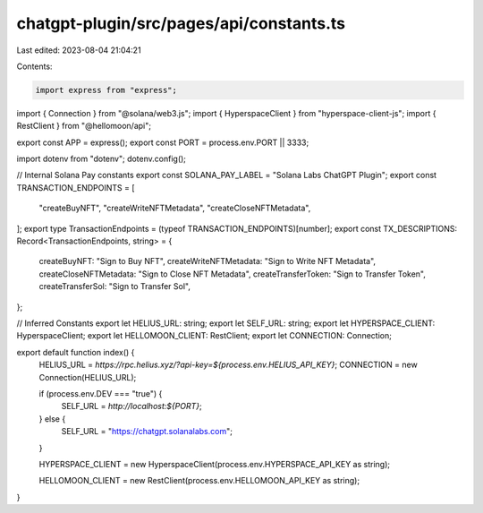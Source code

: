 chatgpt-plugin/src/pages/api/constants.ts
=========================================

Last edited: 2023-08-04 21:04:21

Contents:

.. code-block:: ts

    import express from "express";

import { Connection } from "@solana/web3.js";
import { HyperspaceClient } from "hyperspace-client-js";
import { RestClient } from "@hellomoon/api";

export const APP = express();
export const PORT = process.env.PORT || 3333;

import dotenv from "dotenv";
dotenv.config();

// Internal Solana Pay constants
export const SOLANA_PAY_LABEL = "Solana Labs ChatGPT Plugin";
export const TRANSACTION_ENDPOINTS = [
  "createBuyNFT",
  "createWriteNFTMetadata",
  "createCloseNFTMetadata",
];
export type TransactionEndpoints = (typeof TRANSACTION_ENDPOINTS)[number];
export const TX_DESCRIPTIONS: Record<TransactionEndpoints, string> = {
  createBuyNFT: "Sign to Buy NFT",
  createWriteNFTMetadata: "Sign to Write NFT Metadata",
  createCloseNFTMetadata: "Sign to Close NFT Metadata",
  createTransferToken: "Sign to Transfer Token",
  createTransferSol: "Sign to Transfer Sol",
};

// Inferred Constants
export let HELIUS_URL: string;
export let SELF_URL: string;
export let HYPERSPACE_CLIENT: HyperspaceClient;
export let HELLOMOON_CLIENT: RestClient;
export let CONNECTION: Connection;

export default function index() {
  HELIUS_URL = `https://rpc.helius.xyz/?api-key=${process.env.HELIUS_API_KEY}`;
  CONNECTION = new Connection(HELIUS_URL);

  if (process.env.DEV === "true") {
    SELF_URL = `http://localhost:${PORT}`;
  } else {
    SELF_URL = "https://chatgpt.solanalabs.com";
  }

  HYPERSPACE_CLIENT = new HyperspaceClient(process.env.HYPERSPACE_API_KEY as string);

  HELLOMOON_CLIENT = new RestClient(process.env.HELLOMOON_API_KEY as string);
}



